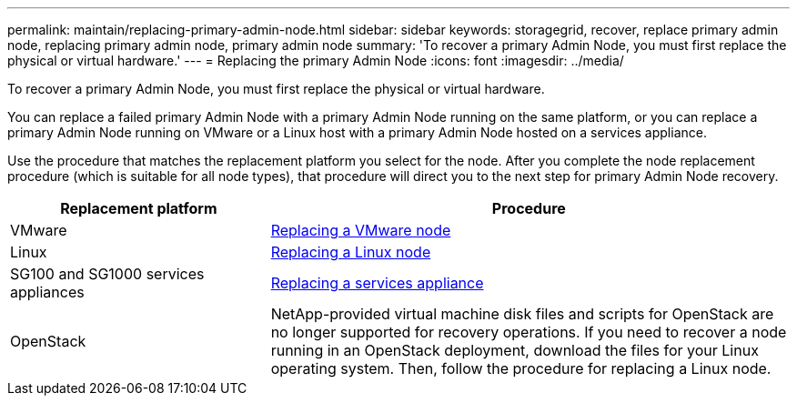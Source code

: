 ---
permalink: maintain/replacing-primary-admin-node.html
sidebar: sidebar
keywords: storagegrid, recover, replace primary admin node, replacing primary admin node, primary admin node
summary: 'To recover a primary Admin Node, you must first replace the physical or virtual hardware.'
---
= Replacing the primary Admin Node
:icons: font
:imagesdir: ../media/

[.lead]
To recover a primary Admin Node, you must first replace the physical or virtual hardware.

You can replace a failed primary Admin Node with a primary Admin Node running on the same platform, or you can replace a primary Admin Node running on VMware or a Linux host with a primary Admin Node hosted on a services appliance.

Use the procedure that matches the replacement platform you select for the node. After you complete the node replacement procedure (which is suitable for all node types), that procedure will direct you to the next step for primary Admin Node recovery.

[cols="1a,2a" options="header"]
|===
| Replacement platform| Procedure
|VMware
|link:all-node-types-replacing-vmware-node.html[Replacing a VMware node]

|Linux
|link:all-node-types-replacing-linux-node.html[Replacing a Linux node]

|SG100 and SG1000 services appliances
|link:replacing-failed-node-with-services-appliance.html[Replacing a services appliance]

|OpenStack
|NetApp-provided virtual machine disk files and scripts for OpenStack are no longer supported for recovery operations. If you need to recover a node running in an OpenStack deployment, download the files for your Linux operating system. Then, follow the procedure for replacing a Linux node.
|===
